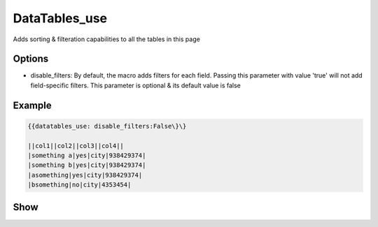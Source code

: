 
DataTables_use
##############


Adds sorting & filteration capabilities to all the tables in this page


Options
*******

* disable_filters: By default, the macro adds filters for each field. Passing this parameter with value 'true' will not add field-specific filters. This parameter is optional & its default value is false


Example
*******



.. code-block:: python

  {{datatables_use: disable_filters:False\}\}
  
  ||col1||col2||col3||col4||
  |something a|yes|city|938429374|
  |something b|yes|city|938429374|
  |asomething|yes|city|938429374|
  |bsomething|no|city|4353454|



Show
****


